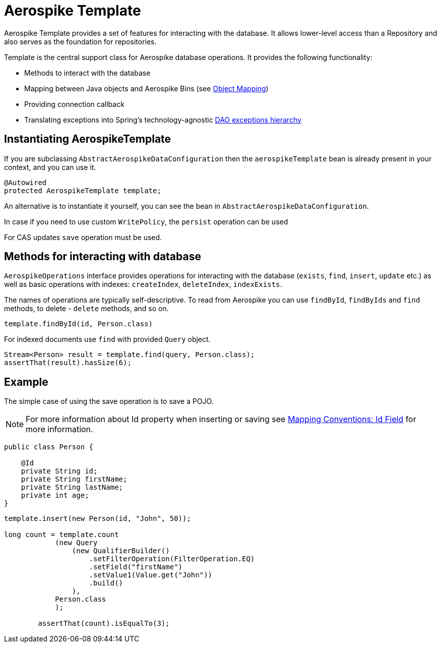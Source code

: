 [[aerospike.template]]
= Aerospike Template

Aerospike Template provides a set of features for interacting with the database.
It allows lower-level access than a Repository and also serves as the foundation for repositories.

Template is the central support class for Aerospike database operations.
It provides the following functionality:

- Methods to interact with the database
- Mapping between Java objects and Aerospike Bins (see <<aerospike.object-mapping, Object Mapping>>)
- Providing connection callback
- Translating exceptions into Spring's technology-agnostic https://docs.spring.io/spring/docs/current/spring-framework-reference/html/dao.html#dao-exceptions[DAO exceptions hierarchy]

[[aerospike-template.instantiating]]
== Instantiating AerospikeTemplate

If you are subclassing `AbstractAerospikeDataConfiguration` then the `aerospikeTemplate` bean is already present in your context, and you can use it.

[source,java]
----
@Autowired
protected AerospikeTemplate template;
----

An alternative is to instantiate it yourself, you can see the bean in `AbstractAerospikeDataConfiguration`.

In case if you need to use custom `WritePolicy`, the `persist` operation can be used

For CAS updates `save` operation must be used.

== Methods for interacting with database

`AerospikeOperations` interface provides operations for interacting with the database (`exists`, `find`, `insert`, `update` etc.) as well as basic operations with indexes: `createIndex`, `deleteIndex`, `indexExists`.

The names of operations are typically self-descriptive. To read from Aerospike you can use `findById`, `findByIds` and `find` methods, to delete - `delete` methods, and so on.

[source,java]
----
template.findById(id, Person.class)
----

For indexed documents use `find` with provided `Query` object.

[source,java]
----
Stream<Person> result = template.find(query, Person.class);
assertThat(result).hasSize(6);
----

== Example

The simple case of using the save operation is to save a POJO.

NOTE: For more information about Id property when inserting or saving see xref:#mapping-conventions-id-field[Mapping Conventions: Id Field] for more information.

[source,java]
----
public class Person {

    @Id
    private String id;
    private String firstName;
    private String lastName;
    private int age;
}
----

[source,java]
----
template.insert(new Person(id, "John", 50));

long count = template.count
            (new Query
                (new QualifierBuilder()
                    .setFilterOperation(FilterOperation.EQ)
                    .setField("firstName")
                    .setValue1(Value.get("John"))
                    .build()
                ),
            Person.class
            );

        assertThat(count).isEqualTo(3);
----
